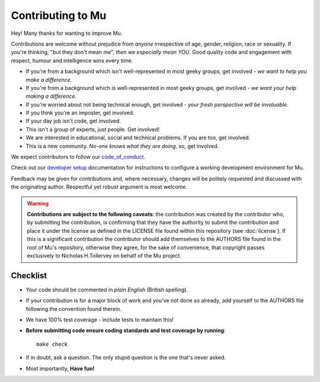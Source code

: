 Contributing to Mu
------------------

Hey! Many thanks for wanting to improve Mu.

Contributions are welcome without prejudice from *anyone* irrespective of
age, gender, religion, race or sexuality. If you're thinking, "but they don't
mean me", *then we especially mean YOU*. Good quality code and engagement
with respect, humour and intelligence wins every time.

* If you're from a background which isn't well-represented in most geeky
  groups, get involved - *we want to help you make a difference*.
* If you're from a background which *is* well-represented in most geeky
  groups, get involved - *we want your help making a difference*.
* If you're worried about not being technical enough, get involved - *your
  fresh perspective will be invaluable*.
* If you think you're an imposter, get involved.
* If your day job isn't code, get involved.
* This isn't a group of experts, just people. Get involved!
* We are interested in educational, social and technical problems. If you are
  too, get involved.
* This is a new community. *No-one knows what they are doing*, so, get involved.

We expect contributors to follow our `code_of_conduct <https://mu.readthedocs.io/en/latest/code_of_conduct.html>`_.

Check out our
`developer setup <https://mu.readthedocs.io/en/latest/setup.html>`_
documentation for instructions to configure a working development environment
for Mu.

Feedback may be given for contributions and, where necessary, changes will
be politely requested and discussed with the originating author. Respectful
yet robust argument is most welcome.

.. warning::

    **Contributions are subject to the following caveats**: the contribution
    was created by the contributor who, by submitting the contribution, is
    confirming that they have the authority to submit the contribution and
    place it under the license as defined in the LICENSE file found within
    this repository (see :doc:`license`). If this is a significant contribution
    the contributor should add themselves to the AUTHORS file found in the
    root of Mu's repository, otherwise they agree, for the sake of convenience,
    that copyright passes exclusively to Nicholas H.Tollervey on behalf of the
    Mu project.

Checklist
+++++++++

* Your code should be commented in *plain English* (British spelling).
* If your contribution is for a major block of work and you've not done so
  already, add yourself to the AUTHORS file following the convention found
  therein.
* We have 100% test coverage - include tests to maintain this!
* **Before submitting code ensure coding standards and test coverage by running**::

    make check

* If in doubt, ask a question. The only stupid question is the one that's never asked.
* Most importantly, **Have fun!**
